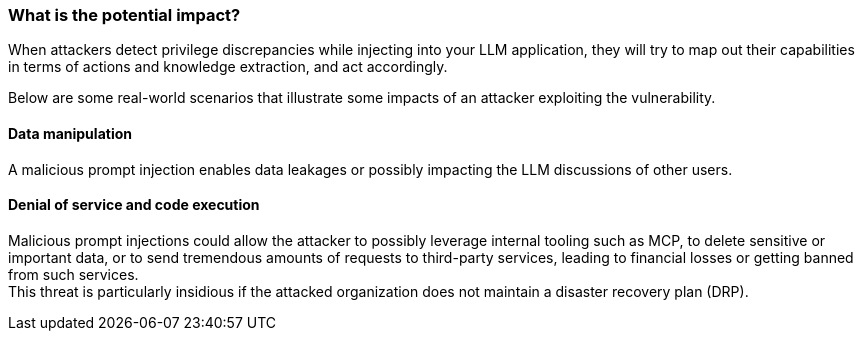 === What is the potential impact?

When attackers detect privilege discrepancies while injecting into your LLM
application, they will try to map out their capabilities in terms of actions and
knowledge extraction, and act accordingly.

Below are some real-world scenarios that illustrate some impacts of an attacker
exploiting the vulnerability.

==== Data manipulation

A malicious prompt injection enables data leakages or possibly impacting the
LLM discussions of other users.

==== Denial of service and code execution

Malicious prompt injections could allow the attacker to possibly leverage
internal tooling such as MCP, to delete sensitive or important data, or to send
tremendous amounts of requests to third-party services, leading to financial
losses or getting banned from such services. +
This threat is particularly insidious if the attacked organization does not
maintain a disaster recovery plan (DRP).

